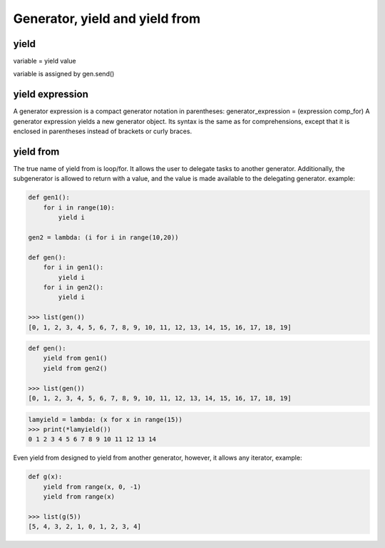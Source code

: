 ===============================
Generator, yield and yield from
===============================

yield
-----

variable = yield value

variable is assigned by gen.send()

yield expression
----------------
A generator expression is a compact generator notation in parentheses:
generator_expression = (expression comp_for)
A generator expression yields a new generator object. Its syntax is the same as for comprehensions, except that it is enclosed in parentheses instead of brackets or curly braces.

yield from
----------

The true name of yield from is loop/for. It allows the user to delegate tasks to another generator. Additionally, the subgenerator is allowed to return with a value, and the value is made available to the delegating generator. example:

.. code:: python
  
  def gen1(): 
      for i in range(10):
          yield i                                                                                                  

  gen2 = lambda: (i for i in range(10,20))

  def gen(): 
      for i in gen1(): 
          yield i 
      for i in gen2(): 
          yield i                                                                                              

  >>> list(gen())                                                                                          
  [0, 1, 2, 3, 4, 5, 6, 7, 8, 9, 10, 11, 12, 13, 14, 15, 16, 17, 18, 19]

.. code:: python

  def gen(): 
      yield from gen1() 
      yield from gen2() 

  >>> list(gen())                                                                                          
  [0, 1, 2, 3, 4, 5, 6, 7, 8, 9, 10, 11, 12, 13, 14, 15, 16, 17, 18, 19]

.. code:: python

  lamyield = lambda: (x for x in range(15))                                                             
  >>> print(*lamyield())                                                                                    
  0 1 2 3 4 5 6 7 8 9 10 11 12 13 14

Even yield from designed to yield from another generator, however, it allows any iterator, example:


.. code:: python

  def g(x):
      yield from range(x, 0, -1)
      yield from range(x)

  >>> list(g(5))
  [5, 4, 3, 2, 1, 0, 1, 2, 3, 4]
